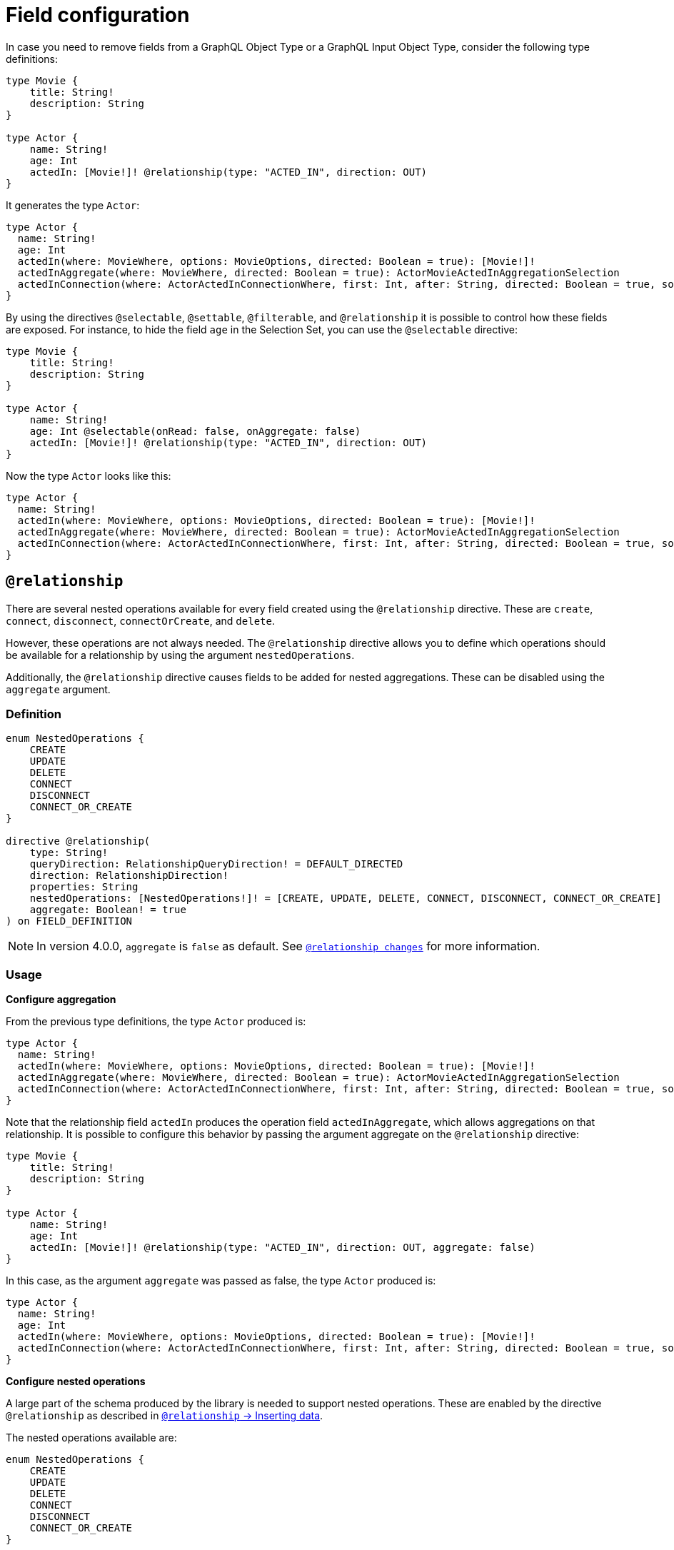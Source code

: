 [[schema-configuration-field-configuration]]
:description: This page describes how to use the directives @selectable, @settable, @filterable and `@relationship` to control how fields are exposed.
= Field configuration

In case you need to remove fields from a GraphQL Object Type or a GraphQL Input Object Type, consider the following type definitions:

[source, graphql, indent=0]
----
type Movie {
    title: String!
    description: String
}

type Actor {
    name: String!
    age: Int
    actedIn: [Movie!]! @relationship(type: "ACTED_IN", direction: OUT)
}
----

It generates the type `Actor`:

[source, graphql, indent=0]
----
type Actor {
  name: String!
  age: Int
  actedIn(where: MovieWhere, options: MovieOptions, directed: Boolean = true): [Movie!]!
  actedInAggregate(where: MovieWhere, directed: Boolean = true): ActorMovieActedInAggregationSelection
  actedInConnection(where: ActorActedInConnectionWhere, first: Int, after: String, directed: Boolean = true, sort: [ActorActedInConnectionSort!]): ActorActedInConnection!
}
----

By using the directives `@selectable`, `@settable`, `@filterable`, and `@relationship` it is possible to control how these fields are exposed.
For instance, to hide the field `age` in the Selection Set, you can use the `@selectable` directive:

[source, graphql, indent=0]
----
type Movie {
    title: String!
    description: String
}

type Actor {
    name: String!
    age: Int @selectable(onRead: false, onAggregate: false)
    actedIn: [Movie!]! @relationship(type: "ACTED_IN", direction: OUT)
}
----

Now the type `Actor` looks like this:

[source, graphql, indent=0]
----
type Actor {
  name: String!
  actedIn(where: MovieWhere, options: MovieOptions, directed: Boolean = true): [Movie!]!
  actedInAggregate(where: MovieWhere, directed: Boolean = true): ActorMovieActedInAggregationSelection
  actedInConnection(where: ActorActedInConnectionWhere, first: Int, after: String, directed: Boolean = true, sort: [ActorActedInConnectionSort!]): ActorActedInConnection!
}
----

== `@relationship`

There are several nested operations available for every field created using the `@relationship` directive. These are `create`, `connect`, `disconnect`, `connectOrCreate`, and `delete`. 

However, these operations are not always needed. 
The `@relationship` directive allows you to define which operations should be available for a relationship by using the argument `nestedOperations`.

Additionally, the `@relationship` directive causes fields to be added for nested aggregations. 
These can be disabled using the `aggregate` argument.

=== Definition

[source, graphql, indent=0]
----
enum NestedOperations {
    CREATE
    UPDATE
    DELETE
    CONNECT
    DISCONNECT
    CONNECT_OR_CREATE
}

directive @relationship(
    type: String!
    queryDirection: RelationshipQueryDirection! = DEFAULT_DIRECTED
    direction: RelationshipDirection!
    properties: String
    nestedOperations: [NestedOperations!]! = [CREATE, UPDATE, DELETE, CONNECT, DISCONNECT, CONNECT_OR_CREATE]
    aggregate: Boolean! = true
) on FIELD_DEFINITION
----

[NOTE]
====
In version 4.0.0, `aggregate` is `false` as default.
See xref:migration/v4-migration/index.adoc#_relationship_changes[`@relationship changes`] for more information.
====

=== Usage

*Configure aggregation*

From the previous type definitions, the type `Actor` produced is:

[source, graphql, indent=0]
----
type Actor {
  name: String!
  actedIn(where: MovieWhere, options: MovieOptions, directed: Boolean = true): [Movie!]!
  actedInAggregate(where: MovieWhere, directed: Boolean = true): ActorMovieActedInAggregationSelection
  actedInConnection(where: ActorActedInConnectionWhere, first: Int, after: String, directed: Boolean = true, sort: [ActorActedInConnectionSort!]): ActorActedInConnection!
}
----

Note that the relationship field `actedIn` produces the operation field `actedInAggregate`, which allows aggregations on that relationship. 
It is possible to configure this behavior by passing the argument aggregate on the `@relationship` directive:

[source, graphql, indent=0]
----
type Movie {
    title: String!
    description: String
}

type Actor {
    name: String!
    age: Int
    actedIn: [Movie!]! @relationship(type: "ACTED_IN", direction: OUT, aggregate: false)
}
----

In this case, as the argument `aggregate` was passed as false, the type `Actor` produced is:

[source, graphql, indent=0]
----
type Actor {
  name: String!
  age: Int
  actedIn(where: MovieWhere, options: MovieOptions, directed: Boolean = true): [Movie!]!
  actedInConnection(where: ActorActedInConnectionWhere, first: Int, after: String, directed: Boolean = true, sort: [ActorActedInConnectionSort!]): ActorActedInConnection!
}
----

*Configure nested operations*

A large part of the schema produced by the library is needed to support nested operations. 
These are enabled by the directive `@relationship` as described in xref:type-definitions/relationships.adoc#_inserting_data[`@relationship` -> Inserting data].

The nested operations available are:

[source, graphql, indent=0]
----
enum NestedOperations {
    CREATE
    UPDATE
    DELETE
    CONNECT
    DISCONNECT
    CONNECT_OR_CREATE
}
----

By default, `@relationship` enables all of them when defined. 
To enable only some of them, you have to pass the argument `nestedOperations` specifying the operations required.

*Disable nested create*

To disable the nested `CREATE` operation, change the initial type definitions to:

[source, graphql, indent=0]
----
type Movie {
    title: String!
    description: String
}

type Actor {
    name: String!
    age: Int
    actedIn: [Movie!]! @relationship(type: "ACTED_IN", direction: OUT, nestedOperations: [UPDATE, DELETE, CONNECT, DISCONNECT, CONNECT_OR_CREATE])
}
----

As the `CREATE` operation is not present in the `nestedOperations` argument array, it is no longer possible to create movies starting from the `Actor` type.

*Disable all nested operations*

If instead, no nested operations are required, it is possible to disable all the nested operations by passing an empty array:

[source, graphql, indent=0]
----
type Movie {
    title: String!
    description: String
}

type Actor {
    name: String!
    age: Int
    actedIn: [Movie!]! @relationship(type: "ACTED_IN", direction: OUT, nestedOperations: [])
}
----

== `@selectable`

This directive sets the availability of fields on queries and aggregations. 
It has two arguments:

* **onRead**: if disabled, this field is not available on queries and subscriptions.
* **onAggregate**: if disabled, aggregations is not available for this field.

=== Definition

[source, graphql, indent=0]
----
"""Instructs @neo4j/graphql to generate this field for selectable fields."""
directive @selectable(onRead: Boolean! = true, onAggregate: Boolean! = true) on FIELD_DEFINITION
----

=== Usage

With the following definition:

[source, graphql, indent=0]
----
type Movie {
    title: String!
    description: String @selectable(onRead: false, onAggregate: true)
}
----

The type `Movie` in the resulting schema looks like this:

[source, graphql, indent=0]
----
type Movie {
    title: String!
}
----

This means that descriptions cannot be queried, either on top or on nested levels. 
Aggregations, however, are available on both:

[source, graphql, indent=0]
----
type MovieAggregateSelection {
    count: Int!
    description: StringAggregateSelectionNullable!
    title: StringAggregateSelectionNonNullable!
}
----

In case you want to remove the `description` field from `MovieAggregateSelection`, you need to change the `onAggregate` value to `false`:

[source, graphql, indent=0]
----
type Movie {
    title: String!
    description: String @selectable(onRead: false, onAggregate: false)
}
----

*`@selectable` with relationships*

This directive can be used along with relationship fields. 

From the previous type definitions, the type `Actor` produced is:

[source, graphql, indent=0]
----
type Actor {
  name: String!
  actedIn(where: MovieWhere, options: MovieOptions, directed: Boolean = true): [Movie!]!
  actedInAggregate(where: MovieWhere, directed: Boolean = true): ActorMovieActedInAggregationSelection
  actedInConnection(where: ActorActedInConnectionWhere, first: Int, after: String, directed: Boolean = true, sort: [ActorActedInConnectionSort!]): ActorActedInConnection!
}
----

This means that the `actedIn` field can be queried from the homonymous generated field `actedIn` and the field `actedInConnection`.
To avoid that, it is required to use the directive `@selectable`.
For instance, these type definitions:

[source, graphql, indent=0]
----
type Movie {
    title: String!
    description: String
}

type Actor {
    name: String!
    actedIn: [Movie!]!
        @relationship(type: "ACTED_IN", direction: OUT)
        @selectable(onRead: false, onAggregate: false)
}
----

Generate the type `Actor`:

[source, graphql, indent=0]
----
type Actor {
  name: String!
  actedInAggregate(where: MovieWhere, directed: Boolean = true): ActorMovieActedInAggregationSelection
}
----

Note how `actedInAggregate` is not affected by the argument `onAggregate`. 
To disable the generation of `actedInAggregate`, see the `aggregate` argument of the directive xref::/schema-configuration/field-configuration.adoc#_relationship[`@relationship`].

== `@settable`

This directive sets the availability of the input field on creation and update mutations.
It has two arguments:

* **onCreate**: if disabled, this field is not available on creation operations.
* **onUpdate**: if disabled, this field is not available on update operations.

=== Definition

[source, graphql, indent=0]
----
"""Instructs @neo4j/graphql to generate this input field for mutation."""
directive @settable(onCreate: Boolean! = true, onUpdate: Boolean! = true) on FIELD_DEFINITION
----

=== Usage

With this definition:

[source, graphql, indent=0]
----
type Movie {
    title: String!
    description: String @settable(onCreate: true, onUpdate: false)
}

type Actor {
    name: String!
    actedIn: [Movie!]!
        @relationship(type: "ACTED_IN", direction: OUT)
}
----

The following input fields are generated:

[source, graphql, indent=0]
----
input MovieCreateInput {
    description: String
    title: String!
}

input MovieUpdateInput {
    title: String
}
----

This means the description can be set on creation, but it is not available on update operations.

*`@settable` with relationships*

This directive can be used along with relationship fields. 
When an operation on a field is disabled this way, that relationship is no longer available on top-level operations. 
For example:

[source, graphql, indent=0]
----
type Movie {
    title: String!
    description: String
}

type Actor {
    name: String!
    actedIn: [Movie!]!
        @relationship(type: "ACTED_IN", direction: OUT)
        @settable(onCreate: false, onUpdate: true)
}
----

The following input fields are generated:

[source, graphql, indent=0]
----
input ActorCreateInput {
  name: String!
}

input ActorUpdateInput {
  name: String
  actedIn: [ActorActedInUpdateFieldInput!]
}
----

This means `actedIn` can be updated on an update, but it is no longer available on `create`` operations.

== `@filterable`

This directive defines the filters generated for the field to which this directive is applied.
It has two arguments:

* **byValue**: if disabled, this field does not generate value filters.
* **byAggregate**: if disabled, this field does not generate aggregation filters.

=== Definition

[source, graphql, indent=0]
----
"""Instructs @neo4j/graphql to generate filters for this field."""
directive @filterable(byValue: Boolean! = true, byAggregate: Boolean! = true) on FIELD_DEFINITION
----

=== Usage

With this definition:

[source, graphql, indent=0]
----
type Movie {
    title: String!
    description: String @filterable(byValue: false, byAggregate: false)
    actors: [Actor!]! @relationship(type: "ACTED_IN", direction: IN)
}

type Actor {
    name: String!
    actedIn: [Movie!]!
        @relationship(type: "ACTED_IN", direction: OUT)
}
----

The following input fields are generated:

[source, graphql, indent=0]
----
input MovieWhere {
  OR: [MovieWhere!]
  AND: [MovieWhere!]
  NOT: MovieWhere
  title: String
  title_IN: [String!]
  title_CONTAINS: String
  title_STARTS_WITH: String
  title_ENDS_WITH: String
  actorsAggregate: MovieActorsAggregateInput
  actors_ALL: ActorWhere
  actors_NONE: ActorWhere
  actors_SINGLE: ActorWhere
  actors_SOME: ActorWhere
  actorsConnection_ALL: MovieActorsConnectionWhere
  actorsConnection_NONE: MovieActorsConnectionWhere
  actorsConnection_SINGLE: MovieActorsConnectionWhere
  actorsConnection_SOME: MovieActorsConnectionWhere
}

input ActorActedInNodeAggregationWhereInput {
  AND: [ActorActedInNodeAggregationWhereInput!]
  OR: [ActorActedInNodeAggregationWhereInput!]
  NOT: ActorActedInNodeAggregationWhereInput
  title_AVERAGE_LENGTH_EQUAL: Float
  title_LONGEST_LENGTH_EQUAL: Int
  title_SHORTEST_LENGTH_EQUAL: Int
  title_AVERAGE_LENGTH_GT: Float
  title_LONGEST_LENGTH_GT: Int
  title_SHORTEST_LENGTH_GT: Int
  title_AVERAGE_LENGTH_GTE: Float
  title_LONGEST_LENGTH_GTE: Int
  title_SHORTEST_LENGTH_GTE: Int
  title_AVERAGE_LENGTH_LT: Float
  title_LONGEST_LENGTH_LT: Int
  title_SHORTEST_LENGTH_LT: Int
  title_AVERAGE_LENGTH_LTE: Float
  title_LONGEST_LENGTH_LTE: Int
  title_SHORTEST_LENGTH_LTE: Int
}
----

As shown by the generated input fields, the `description` field is not available for filtering on both value and aggregation filters.

*`@filterable` with relationships*

This directive can be used along with relationship fields. 
When an operation on a field is disabled this way, that relationship is no longer available on top-level operations. 
For example:

[source, graphql, indent=0]
----
type Movie {
    title: String!
    description: String @filterable(byValue: false, byAggregate: false)
    actors: [Actor!]! @relationship(type: "ACTED_IN", direction: IN) @filterable(byValue: false, byAggregate: false)
}

type Actor {
    name: String!
    actedIn: [Movie!]!
        @relationship(type: "ACTED_IN", direction: OUT)
        
}
----

The following input fields are generated:

[source, graphql, indent=0]
----
input MovieWhere {
  OR: [MovieWhere!]
  AND: [MovieWhere!]
  NOT: MovieWhere
  title: String
  title_IN: [String!]
  title_CONTAINS: String
  title_STARTS_WITH: String
  title_ENDS_WITH: String
}

input ActorActedInNodeAggregationWhereInput {
  AND: [ActorActedInNodeAggregationWhereInput!]
  OR: [ActorActedInNodeAggregationWhereInput!]
  NOT: ActorActedInNodeAggregationWhereInput
  title_AVERAGE_LENGTH_EQUAL: Float
  title_LONGEST_LENGTH_EQUAL: Int
  title_SHORTEST_LENGTH_EQUAL: Int
  title_AVERAGE_LENGTH_GT: Float
  title_LONGEST_LENGTH_GT: Int
  title_SHORTEST_LENGTH_GT: Int
  title_AVERAGE_LENGTH_GTE: Float
  title_LONGEST_LENGTH_GTE: Int
  title_SHORTEST_LENGTH_GTE: Int
  title_AVERAGE_LENGTH_LT: Float
  title_LONGEST_LENGTH_LT: Int
  title_SHORTEST_LENGTH_LT: Int
  title_AVERAGE_LENGTH_LTE: Float
  title_LONGEST_LENGTH_LTE: Int
  title_SHORTEST_LENGTH_LTE: Int
}
----

As shown by the previous inputs fields, the `actors` field is not available for filtering on both value and aggregation filters.